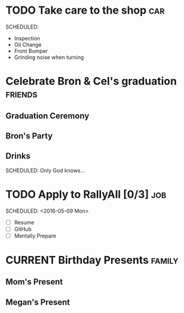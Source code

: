 # Schedule

* TODO Take care to the shop																						:car:
	DEADLINE: <2016-05-31 Tue>
	SCHEDULED:
	:PROPERTIES:
	:Cost:     $100-$500
	:END:
	- Inspection
	- Oil Change
	- Front Bumper
	- Grinding noise when turning


* Celebrate Bron & Cel's graduation																	:friends:
	SCHEDULED: <2016-05-07 Sat>
** Graduation Ceremony
	 SCHEDULED: <2:00PM>
	 :PROPERTIES:
	 :LOCATION: Lyco
	 :END:
** Bron's Party
	 SCHEDULED: <6:00PM>
	 :PROPERTIES:
	 :LOCATION: Bron's House
	 :END:
** Drinks
	 :PROPERTIES:
	 :LOCATION: Somewhere downtown probably
	 :END:
	 SCHEDULED: Only God knows...


* TODO Apply to RallyAll [0/3]																					:job:
	DEADLINE: <2016-05-13 Fri>
	SCHEDULED: <2016-05-09 Mon>
	- [ ] Resume
	- [ ] GitHub
	- [ ] Mentally Prepare


* CURRENT Birthday Presents																					 :family:
** Mom's Present
	 :PROPERTIES:
	 :Status:   Shipped!
	 :END:
** Megan's Present
	 :PROPERTIES:
	 :Status:   Ordered
	 :END:
